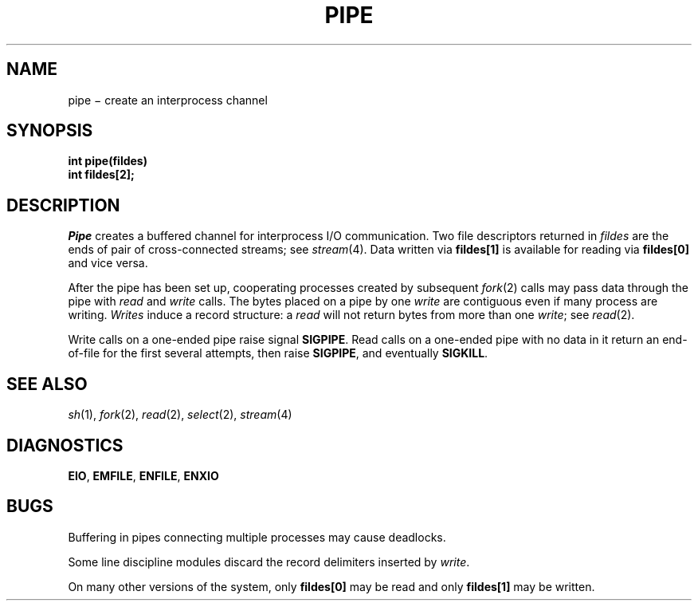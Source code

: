 .TH PIPE 2
.CT 2 comm_proc
.SH NAME
pipe \(mi create an interprocess channel
.SH SYNOPSIS
.nf
.B int pipe(fildes)
.B int fildes[2];
.fi
.SH DESCRIPTION
.I Pipe
creates a buffered channel for interprocess I/O communication.
Two file descriptors returned in
.I fildes
are the ends of pair of cross-connected streams;
see
.IR stream (4).
Data written via
.B fildes[1]
is available for reading via
.B fildes[0]
and vice versa.
.PP
After the pipe has been set up,
cooperating processes
created by subsequent
.IR fork (2)
calls may pass data through the
pipe with
.I read
and
.I write
calls.
The bytes placed on a pipe
by one 
.I write
are contiguous even if many process are writing.
.I Writes
induce a record structure: a
.I read
will not return bytes from more than one 
.IR write ;
see
.IR read (2).
.PP
Write calls on a one-ended pipe raise signal
.BR SIGPIPE .
Read calls on a one-ended pipe with no data in it
return an end-of-file for the first several attempts, then raise
.BR SIGPIPE ,
and eventually
.BR SIGKILL .
.SH "SEE ALSO"
.IR sh (1), 
.IR fork (2),
.IR read (2),
.IR select (2),
.IR stream (4)
.SH DIAGNOSTICS
.BR EIO ,
.BR EMFILE ,
.BR ENFILE ,
.BR ENXIO
.SH BUGS
Buffering in pipes connecting multiple processes may cause deadlocks.
.PP
Some line discipline modules
discard the record delimiters
inserted by
.IR write .
.PP
On many other versions of the system,
only
.B fildes[0]
may be read
and only
.B fildes[1]
may be written.
